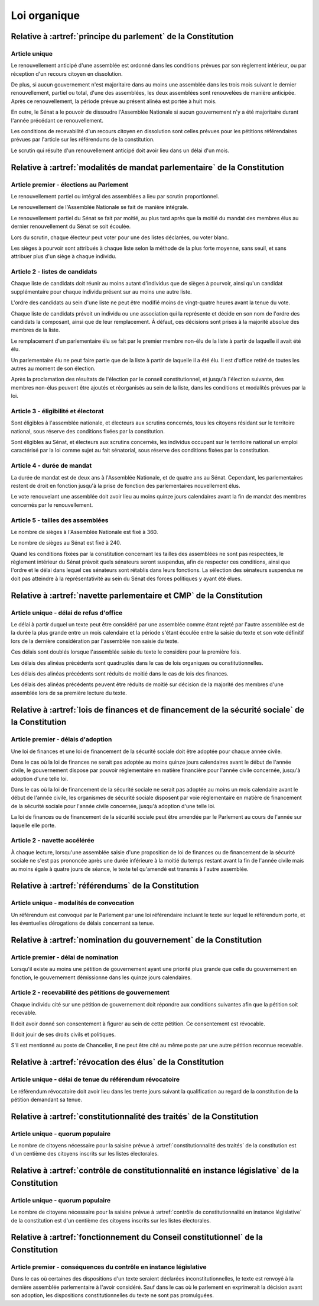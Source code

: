 =============
Loi organique
=============

-------------------------------------------------------------
Relative à :artref:`principe du parlement` de la Constitution
-------------------------------------------------------------

Article unique
--------------
Le renouvellement anticipé d'une assemblée est ordonné dans les conditions prévues par son règlement intérieur, ou par réception d'un recours citoyen en dissolution.

De plus, si aucun gouvernement n'est majoritaire dans au moins une assemblée dans les trois mois suivant le dernier renouvellement, partiel ou total, d'une des assemblées, les deux assemblées sont renouvelées de manière anticipée. Après ce renouvellement, la période prévue au présent alinéa est portée à huit mois.

En outre, le Sénat a le pouvoir de dissoudre l'Assemblée Nationale si aucun gouvernement n'y a été majoritaire durant l'année précédant ce renouvellement.

Les conditions de recevabilité d'un recours citoyen en dissolution sont celles prévues pour les pétitions référendaires prévues par l'article sur les référendums de la constitution.

Le scrutin qui résulte d'un renouvellement anticipé doit avoir lieu dans un délai d'un mois.

-------------------------------------------------------------------------
Relative à :artref:`modalités de mandat parlementaire` de la Constitution
-------------------------------------------------------------------------

Article premier - élections au Parlement
----------------------------------------
Le renouvellement partiel ou intégral des assemblées a lieu par scrutin proportionnel.

Le renouvellement de l'Assemblée Nationale se fait de manière intégrale.

Le renouvellement partiel du Sénat se fait par moitié, au plus tard après que la moitié du mandat des membres élus au dernier renouvellement du Sénat se soit écoulée.

Lors du scrutin, chaque électeur peut voter pour une des listes déclarées, ou voter blanc.

Les sièges à pourvoir sont attribués à chaque liste selon la méthode de la plus forte moyenne, sans seuil, et sans attribuer plus d'un siège à chaque individu.

Article 2 - listes de candidats
-------------------------------
Chaque liste de candidats doit réunir au moins autant d'individus que de sièges à pourvoir, ainsi qu'un candidat supplémentaire pour chaque individu présent sur au moins une autre liste.

L'ordre des candidats au sein d'une liste ne peut être modifié moins de vingt-quatre heures avant la tenue du vote.

Chaque liste de candidats prévoit un individu ou une association qui la représente et décide en son nom de l'ordre des candidats la composant, ainsi que de leur remplacement. À défaut, ces décisions sont prises à la majorité absolue des membres de la liste.

Le remplacement d'un parlementaire élu se fait par le premier membre non-élu de la liste à partir de laquelle il avait été élu.

Un parlementaire élu ne peut faire partie que de la liste à partir de laquelle il a été élu. Il est d'office retiré de toutes les autres au moment de son élection.

Après la proclamation des résultats de l'élection par le conseil constitutionnel, et jusqu'à l'élection suivante, des membres non-élus peuvent être ajoutés et réorganisés au sein de la liste, dans les conditions et modalités prévues par la loi.

Article 3 - éligibilité et électorat
------------------------------------
Sont éligibles à l'assemblée nationale, et électeurs aux scrutins concernés, tous les citoyens résidant sur le territoire national, sous réserve des conditions fixées par la constitution.

Sont éligibles au Sénat, et électeurs aux scrutins concernés, les individus occupant sur le territoire national un emploi caractérisé par la loi comme sujet au fait sénatorial, sous réserve des conditions fixées par la constitution.

Article 4 - durée de mandat
---------------------------
La durée de mandat est de deux ans à l'Assemblée Nationale, et de quatre ans au Sénat. Cependant, les parlementaires restent de droit en fonction jusqu'à la prise de fonction des parlementaires nouvellement élus.

Le vote renouvelant une assemblée doit avoir lieu au moins quinze jours calendaires avant la fin de mandat des membres concernés par le renouvellement.

Article 5 - tailles des assemblées
----------------------------------
Le nombre de sièges à l'Assemblée Nationale est fixé à 360.

Le nombre de sièges au Sénat est fixé à 240.

Quand les conditions fixées par la constitution concernant les tailles des assemblées ne sont pas respectées, le règlement intérieur du Sénat prévoit quels sénateurs seront suspendus, afin de respecter ces conditions, ainsi que l'ordre et le délai dans lequel ces sénateurs sont rétablis dans leurs fonctions. La sélection des sénateurs suspendus ne doit pas atteindre à la représentativité au sein du Sénat des forces politiques y ayant été élues.

.. -------------------------------------------------------------------------
.. Relative à :artref:`responsabilité parlementaire` de la Constitution
.. -------------------------------------------------------------------------

.. -------------------------------------------------------------------------
.. Relative à :artref:`résolutions parlementaires` de la Constitution
.. -------------------------------------------------------------------------

.. -------------------------------------------------------------------------
.. Relative à :artref:`droit d'amendement` de la Constitution
.. -------------------------------------------------------------------------

-------------------------------------------------------------------------
Relative à :artref:`navette parlementaire et CMP` de la Constitution
-------------------------------------------------------------------------

Article unique - délai de refus d'office
----------------------------------------
Le délai à partir duquel un texte peut être considéré par une assemblée comme étant rejeté par l'autre assemblée est de la durée la plus grande entre un mois calendaire et la période s'étant écoulée entre la saisie du texte et son vote définitif lors de la dernière considération par l'assemblée non saisie du texte.

Ces délais sont doublés lorsque l'assemblée saisie du texte le considère pour la première fois.

Les délais des alinéas précédents sont quadruplés dans le cas de lois organiques ou constitutionnelles.

Les délais des alinéas précédents sont réduits de moitié dans le cas de lois des finances.

Les délais des alinéas précédents peuvent être réduits de moitié sur décision de la majorité des membres d'une assemblée lors de sa première lecture du texte.

-------------------------------------------------------------------------------------------------
Relative à :artref:`lois de finances et de financement de la sécurité sociale` de la Constitution
-------------------------------------------------------------------------------------------------

Article premier - délais d'adoption
-----------------------------------
Une loi de finances et une loi de financement de la sécurité sociale doit être adoptée pour chaque année civile.

Dans le cas où la loi de finances ne serait pas adoptée au moins quinze jours calendaires avant le début de l'année civile, le gouvernement dispose par pouvoir réglementaire en matière financière pour l'année civile concernée, jusqu'à adoption d'une telle loi.

Dans le cas où la loi de financement de la sécurité sociale ne serait pas adoptée au moins un mois calendaire avant le début de l'année civile, les organismes de sécurité sociale disposent par voie réglementaire en matière de financement de la sécurité sociale pour l'année civile concernée, jusqu'à adoption d'une telle loi.

La loi de finances ou de financement de la sécurité sociale peut être amendée par le Parlement au cours de l'année sur laquelle elle porte.

Article 2 - navette accélérée
-----------------------------
À chaque lecture, lorsqu'une assemblée saisie d'une proposition de loi de finances ou de financement de la sécurité sociale ne s'est pas prononcée après une durée inférieure à la moitié du temps restant avant la fin de l'année civile mais au moins égale à quatre jours de séance, le texte tel qu'amendé est transmis à l'autre assemblée.

-------------------------------------------------------------------------
Relative à :artref:`référendums` de la Constitution
-------------------------------------------------------------------------

Article unique - modalités de convocation
-----------------------------------------
Un référendum est convoqué par le Parlement par une loi référendaire incluant le texte sur lequel le référendum porte, et les éventuelles dérogations de délais concernant sa tenue.

-------------------------------------------------------------------------
Relative à :artref:`nomination du gouvernement` de la Constitution
-------------------------------------------------------------------------

Article premier - délai de nomination
-------------------------------------
Lorsqu'il existe au moins une pétition de gouvernement ayant une priorité plus grande que celle du gouvernement en fonction, le gouvernement démissionne dans les quinze jours calendaires.

Article 2 - recevabilité des pétitions de gouvernement
------------------------------------------------------
Chaque individu cité sur une pétition de gouvernement doit répondre aux conditions suivantes afin que la pétition soit recevable.

Il doit avoir donné son consentement à figurer au sein de cette pétition. Ce consentement est révocable.

Il doit jouir de ses droits civils et politiques.

S'il est mentionné au poste de Chancelier, il ne peut être cité au même poste par une autre pétition reconnue recevable.

.. -------------------------------------------------------------------------
.. Relative à :artref:`motions de censure` de la Constitution
.. -------------------------------------------------------------------------

-------------------------------------------------------------------------
Relative à :artref:`révocation des élus` de la Constitution
-------------------------------------------------------------------------

Article unique - délai de tenue du référendum révocatoire
---------------------------------------------------------
Le référendum révocatoire doit avoir lieu dans les trente jours suivant la qualification au regard de la constitution de la pétition demandant sa tenue.

.. -------------------------------------------------------------------------------
.. Relative à :artref:`incompatibilité de mandat représentatif` de la Constitution
.. -------------------------------------------------------------------------------

.. -------------------------------------------------------------------------------
.. Relative à :artref:`commission de contrôle parlementaire` de la Constitution
.. -------------------------------------------------------------------------------

-------------------------------------------------------------------------------
Relative à :artref:`constitutionnalité des traités` de la Constitution
-------------------------------------------------------------------------------

Article unique - quorum populaire
---------------------------------
Le nombre de citoyens nécessaire pour la saisine prévue à :artref:`constitutionnalité des traités` de la constitution est d'un centième des citoyens inscrits sur les listes électorales.

----------------------------------------------------------------------------------------------
Relative à :artref:`contrôle de constitutionnalité en instance législative` de la Constitution
----------------------------------------------------------------------------------------------

Article unique - quorum populaire
---------------------------------
Le nombre de citoyens nécessaire pour la saisine prévue à :artref:`contrôle de constitutionnalité en instance législative` de la constitution est d'un centième des citoyens inscrits sur les listes électorales.

.. ---------------------------------------------------------------------------------------------------
.. Relative à :artref:`contrôle de constitutionnalité en instance juridictionnelle` de la Constitution
.. ---------------------------------------------------------------------------------------------------

---------------------------------------------------------------------------------
Relative à :artref:`fonctionnement du Conseil constitutionnel` de la Constitution
---------------------------------------------------------------------------------

Article premier - conséquences du contrôle en instance législative
------------------------------------------------------------------

Dans le cas où certaines des dispositions d'un texte seraient déclarées inconstitutionnelles, le texte est renvoyé à la dernière assemblée parlementaire à l'avoir considéré. Sauf dans le cas où le parlement en exprimerait la décision avant son adoption, les dispositions constitutionnelles du texte ne sont pas promulguées.

.. -------------------------------------------------------------------------
.. Relative à :artref:`l'autorité judiciaire` de la Constitution
.. -------------------------------------------------------------------------

.. ----------------------------------------------------------------------------
.. Relative à :artref:`conseil supérieur de la magistrature` de la Constitution
.. ----------------------------------------------------------------------------

.. -------------------------------------------------------------------------------
.. Relative à :artref:`composition et fonctionnement de la CJR` de la Constitution
.. -------------------------------------------------------------------------------

.. -------------------------------------------------------------------------
.. Relative à :artref:`le défenseur des droits` de la Constitution
.. -------------------------------------------------------------------------

.. -------------------------------------------------------------------------
.. Relative à :artref:`pétition et référendums locaux` de la Constitution
.. -------------------------------------------------------------------------

.. -------------------------------------------------------------------------
.. Relative à :artref:`ressources locales` de la Constitution
.. -------------------------------------------------------------------------
